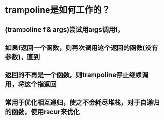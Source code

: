 * trampoline是如何工作的？
** (trampoline f & args)尝试用args调用f，
** 如果f返回一个函数，则再次调用这个返回的函数(没有参数)，直到
** 返回的不再是一个函数，则trampoline停止继续调用，将这个指返回
** 常用于优化相互递归，使之不会耗尽堆栈，对于自递归的函数，使用recur来优化